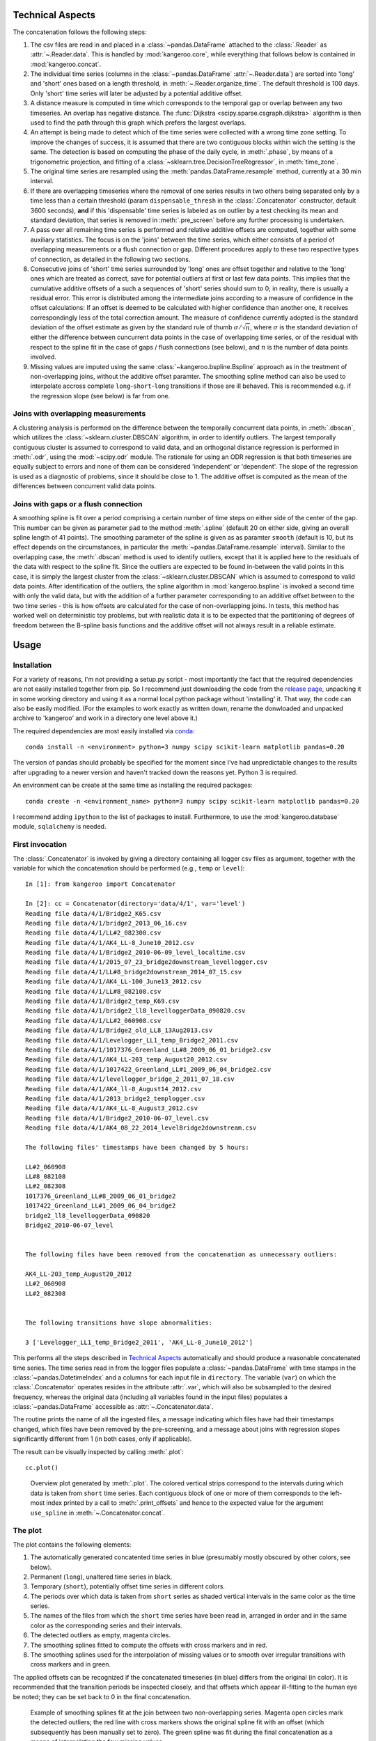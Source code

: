Technical Aspects
-----------------

The concatenation follows the following steps:

#. The csv files are read in and placed in a :class:`~pandas.DataFrame` attached to the :class:`.Reader` as :attr:`~.Reader.data`. This is handled by :mod:`kangeroo.core`, while everything that follows below is contained in :mod:`kangeroo.concat`.

#. The individual time series (columns in the :class:`~pandas.DataFrame` :attr:`~.Reader.data`) are sorted into 'long' and 'short' ones based on a length threshold, in :meth:`~.Reader.organize_time`. The default threshold is 100 days. Only 'short' time series will later be adjusted by a potential additive offset.

#. A distance measure is computed in time which corresponds to the temporal gap or overlap between any two timeseries. An overlap has negative distance. The :func:`Dijkstra <scipy.sparse.csgraph.dijkstra>` algorithm is then used to find the path through this graph which prefers the largest overlaps.

#. An attempt is being made to detect which of the time series were collected with a wrong time zone setting. To improve the changes of success, it is assumed that there are two contiguous blocks within wich the setting is the same. The detection is based on computing the phase of the daily cycle, in :meth:`.phase`, by means of a trigonometric projection, and fitting of a :class:`~sklearn.tree.DecisionTreeRegressor`, in :meth:`time_zone`.

#. The original time series are resampled using the :meth:`pandas.DataFrame.resample` method, currently at a 30 min interval.

#. If there are overlapping timeseries where the removal of one series results in two others being separated only by a time less than a certain threshold (param ``dispensable_thresh`` in the :class:`.Concatenator` constructor, default 3600 seconds), **and** if this 'dispensable' time series is labeled as on outlier by a test checking its mean and standard deviation, that series is removed in :meth:`.pre_screen` before any further processing is undertaken.

#. A pass over all remaining time series is performed and relative additive offsets are computed, together with some auxiliary statistics. The focus is on the 'joins' between the time series, which either consists of a period of overlapping measurements or a flush connection or gap. Different procedures apply to these two respective types of connection, as detailed in the following two sections.

#. Consecutive joins of 'short' time series surrounded by 'long' ones are offset together and relative to the 'long' ones which are treated as correct, save for potential outliers at first or last few data points. This implies that the cumulative additive offsets of a such a sequences of 'short' series should sum to 0; in reality, there is usually a residual error. This error is distributed among the intermediate joins according to a measure of confidence in the offset calculations: If an offset is deemed to be calculated with higher confidence than another one, it receives correspondingly less of the total correction amount. The measure of confidence currently adopted is the standard deviation of the offset estimate as given by the standard rule of thumb :math:`\sigma / \sqrt{n}`, where :math:`\sigma` is the standard deviation of either the difference between cuncurrent data points in the case of overlapping time series, or of the residual with respect to the spline fit in the case of gaps / flush connections (see below), and :math:`n` is the number of data points involved.

#. Missing values are imputed using the same :class:`~kangeroo.bspline.Bspline` approach as in the treatment of non-overlapping joins, without the additive offset paramter. The smoothing spline method can also be used to interpolate accross complete ``long``-``short``-``long`` transitions if those are ill behaved. This is recommended e.g. if the regression slope (see below) is far from one.


Joins with overlapping measurements
^^^^^^^^^^^^^^^^^^^^^^^^^^^^^^^^^^^
A clustering analysis is performed on the difference between the temporally concurrent data points, in :meth:`.dbscan`, which utilizes the :class:`~sklearn.cluster.DBSCAN` algorithm, in order to identify outliers. The largest temporally contiguous cluster is assumed to correspond to valid data, and an orthogonal distance regression is performed in :meth:`.odr`, using the :mod:`~scipy.odr` module. The rationale for using an ODR regression is that both timeseries are equally subject to errors and none of them can be considered 'independent' or 'dependent'. The slope of the regression is used as a diagnostic of problems, since it should be close to 1. The additive offset is computed as the mean of the differences between concurrent valid data points.


Joins with gaps or a flush connection
^^^^^^^^^^^^^^^^^^^^^^^^^^^^^^^^^^^^^
A smoothing spline is fit over a period comprising a certain number of time steps on either side of the center of the gap. This number can be given as parameter ``pad`` to the method :meth:`.spline` (default 20 on either side, giving an overall spline length of 41 points). The smoothing parameter of the spline is given as as paramter ``smooth`` (default is 10, but its effect depends on the circumstances, in particular the :meth:`~pandas.DataFrame.resample` interval). Similar to the overlapping case, the :meth:`.dbscan` method is used to identify outliers, except that it is applied here to the residuals of the data with respect to the spline fit. Since the outliers are expected to be found in-between the valid points in this case, it is simply the largest cluster from the :class:`~sklearn.cluster.DBSCAN` which is assumed to correspond to valid data points. After identification of the outliers, the spline algorithm in :mod:`kangeroo.bspline` is invoked a second time with only the valid data, but with the addition of a further parameter corresponding to an additive offset between to the two time series - this is how offsets are calculated for the case of non-overlapping joins. In tests, this method has worked well on deterministic toy problems, but with realistic data it is to be expected that the partitioning of degrees of freedom between the B-spline basis functions and the additive offset will not always result in a reliable estimate.


Usage
-----

Installation
^^^^^^^^^^^^

For a variety of reasons, I'm not providing a setup.py script - most importantly the fact that the required dependencies are not easily installed together from pip. So I recommend just downloading the code from the `release page <https://github.com/betaplane/kangeroo/releases>`_, unpacking it in some working directory and using it as a normal local python package without 'installing' it. That way, the code can also be easily modified. (For the examples to work exactly as written down, rename the donwloaded and unpacked archive to 'kangeroo' and work in a directory one level above it.)

The required dependencies are most easily installed via `conda <https://conda.io/docs/user-guide/index.html>`_::

    conda install -n <environment> python=3 numpy scipy scikit-learn matplotlib pandas=0.20

The version of pandas should probably be specified for the moment since I've had unpredictable changes to the results after upgrading to a newer version and haven't tracked down the reasons yet. Python 3 is required.

An environment can be create at the same time as installing the required packages::

    conda create -n <environment_name> python=3 numpy scipy scikit-learn matplotlib pandas=0.20

I recommend adding ``ipython`` to the list of packages to install. Furthermore, to use the :mod:`kangeroo.database` module, ``sqlalchemy`` is needed.

First invocation
^^^^^^^^^^^^^^^^

The :class:`.Concatenator` is invoked by giving a directory containing all logger csv files as argument, together with the variable for which the concatenation should be performed (e.g., ``temp`` or ``level``)::

    In [1]: from kangeroo import Concatenator

    In [2]: cc = Concatenator(directory='data/4/1', var='level')
    Reading file data/4/1/Bridge2_K65.csv
    Reading file data/4/1/bridge2_2013_06_16.csv
    Reading file data/4/1/LL#2_082308.csv
    Reading file data/4/1/AK4_LL-8_June10_2012.csv
    Reading file data/4/1/Bridge2_2010-06-09_level_localtime.csv
    Reading file data/4/1/2015_07_23_bridge2downstream_levellogger.csv
    Reading file data/4/1/LL#8_bridge2downstream_2014_07_15.csv
    Reading file data/4/1/AK4_LL-100_June13_2012.csv
    Reading file data/4/1/LL#8_082108.csv
    Reading file data/4/1/Bridge2_temp_K69.csv
    Reading file data/4/1/bridge2_ll8_levelloggerData_090820.csv
    Reading file data/4/1/LL#2_060908.csv
    Reading file data/4/1/Bridge2_old_LL8_13Aug2013.csv
    Reading file data/4/1/Levelogger_LL1_temp_Bridge2_2011.csv
    Reading file data/4/1/1017376_Greenland_LL#8_2009_06_01_bridge2.csv
    Reading file data/4/1/AK4_LL-203_temp_August20_2012.csv
    Reading file data/4/1/1017422_Greenland_LL#1_2009_06_04_bridge2.csv
    Reading file data/4/1/levellogger_bridge_2_2011_07_18.csv
    Reading file data/4/1/AK4_ll-8_August14_2012.csv
    Reading file data/4/1/2013_bridge2_templogger.csv
    Reading file data/4/1/AK4_LL-8_August3_2012.csv
    Reading file data/4/1/Bridge2_2010-06-07_level.csv
    Reading file data/4/1/AK4_08_22_2014_levelBridge2downstream.csv

    The following files' timestamps have been changed by 5 hours:

    LL#2_060908
    LL#8_082108
    LL#2_082308
    1017376_Greenland_LL#8_2009_06_01_bridge2
    1017422_Greenland_LL#1_2009_06_04_bridge2
    bridge2_ll8_levelloggerData_090820
    Bridge2_2010-06-07_level


    The following files have been removed from the concatenation as unnecessary outliers:

    AK4_LL-203_temp_August20_2012
    LL#2_060908
    LL#2_082308


    The following transitions have slope abnormalities:

    3 ['Levelogger_LL1_temp_Bridge2_2011', 'AK4_LL-8_June10_2012']

This performs all the steps described in `Technical Aspects`_ automatically and should produce a reasonable concatenated time series. The time series read in from the logger files populate a :class:`~pandas.DataFrame` with time stamps in the :class:`~pandas.DatetimeIndex` and a columns for each input file in ``directory``. The variable (``var``) on which the :class:`.Concatenator` operates resides in the attribute :attr:`.var`, which will also be subsampled to the desired frequency, whereas the original data (including all variables found in the input files) populates a :class:`~pandas.DataFrame` accessible as :attr:`~.Concatenator.data`.

The routine prints the name of all the ingested files, a message indicating which files have had their timestamps changed, which files have been removed by the pre-screening, and a message about joins with regression slopes significantly different from 1 (in both cases, only if applicable).

The result can be visually inspected by calling :meth:`.plot`::

    cc.plot()

.. figure:: Figure_1.png

   Overview plot generated by :meth:`.plot`. The colored vertical strips correspond to the intervals during which data is taken from ``short`` time series. Each contiguous block of one or more of them corresponds to the left-most index printed by a call to :meth:`.print_offsets` and hence to the expected value for the argument ``use_spline`` in :meth:`~.Concatenator.concat`.

The plot
^^^^^^^^
The plot contains the following elements:

#. The automatically generated concatented time series in blue (presumably mostly obscured by other colors, see below).

#. Permanent (``long``), unaltered time series in black.

#. Temporary (``short``), potentially offset time series in different colors.

#. The periods over which data is taken from ``short`` series as shaded vertical intervals in the same color as the time series.

#. The names of the files from which the ``short`` time series have been read in, arranged in order and in the same color as the corresponding series and their intervals.

#. The detected outliers as empty, magenta circles.

#. The smoothing splines fitted to compute the offsets with cross markers and in red.

#. The smoothing splines used for the interpolation of missing values or to smooth over irregular transitions with cross markers and in green.

The applied offsets can be recognized if the concatenated timeseries (in blue) differs from the original (in color). It is recommended that the transition periods be inspected closely, and that offsets which appear ill-fitting to the human eye be noted; they can be set back to 0 in the final concatenation.

.. figure:: Figure_2.png

   Example of smoothing splines fit at the join between two non-overlapping series. Magenta open circles mark the detected outliers; the red line with cross markers shows the original spline fit with an offset (which subsequently has been manually set to zero). The green spline was fit during the final concatenation as a means of interpolating the few missing values. 


The computed offsets and related statistical quantities
^^^^^^^^^^^^^^^^^^^^^^^^^^^^^^^^^^^^^^^^^^^^^^^^^^^^^^^
The calculated values can be inspected directly, either by calling the method :meth:`.print_offsets`, or by inspecting the :class:`~pandas.DataFrame` accessible via :attr:`~.Concatenator.offsets`::

    In [3]: cc.print_offsets()
                                                 idx  corr_offs
      file
    0 LL#8_082108                                  0    6.36061
    1 1017422_Greenland_LL#1_2009_06_04_bridge2    1   -7.29722
      bridge2_ll8_levelloggerData_090820           2    3.13766
    2 Bridge2_2010-06-09_level_localtime           4   0.689655
      Bridge2_K65                                  5   -4.91682
      Bridge2_temp_K69                             6   -5.24972
    3 Levelogger_LL1_temp_Bridge2_2011             8    6.70867
    4 AK4_LL-100_June13_2012                      10    5.96628
      AK4_LL-8_August3_2012                       11   0.950271
      AK4_ll-8_August14_2012                      12 -0.0111274
    5 2013_bridge2_templogger                     14   -10.6265
      Bridge2_old_LL8_13Aug2013                   15   -1.09639
    6 AK4_08_22_2014_levelBridge2downstream       17    13.9362


The offsets displayed by :meth:`~.Concatenator.print_offsets` are the 'corrected' offsets, i.e. after the cumulative error over a series of ``short`` joins has been redistributed according to the confidence in the offset calculation (see `Technical Aspects`_). The original offset can be found in the column ``offset`` of the :attr:`~.Concatenator.offsets`, while the corrected offset is in the column ``corr_offs``. The currently used measure of confidence is the estimate of the standard deviation of the offset, in the column ``stdev``.

Bear in mind, though, that the data contained in :attr:`~.Concatenator.offsets` corresponds to the 'joins' between any two files and is thus harder to interpred; more precisely, each value corresponds to the offset and other statistics calculated between the named ``file`` of each column and its *predecessor*.

It is to be noted that :meth:`.print_offsets` gives two important pieces of information for computing the final concatenation:

#. The indexes to be used for the ``no_offset`` argument to :meth:`~.Concatenator.concat` in column ``idx``. Do not be surprised by the fact that the indexes are not contiguous - this is because ``long`` series have been removed from the display (but are present in the :attr:`~.Concatenator.offsets` DataFrame).

#. The indexes of the 'blocks' of ``short`` time series to be used for the ``use_spline`` argument as the left-most index. This index counts the blocks of colored vertical bands in the :meth:`.plot`.

The final concatenation
^^^^^^^^^^^^^^^^^^^^^^^
The :meth:`~.Concatenator.concat` method is invoked automatically by the :class:`~.Concatenator` constructor and performs the first concatenation which can then be inspected by calling :meth:`.plot`. The :meth:`~.Concatenator.concat` can also be invoked directly again and can take the optional arguments ``no_offset`` and ``use_spline`` (apart from some paramters governing the behavior of the employed algorithms). Both these arguments are given as :obj:`lists<list>`; ``no_offset`` counts all ``short`` time series and is given in the ``idx`` column of table printed when calling :meth:`.print_offsets`, while ``use_spline`` counts the contiguous blocks of ``short`` series separated by ``long``, permanent ones and is given by the top-level (leftmost) index of the printed table. Invoking, for example::

    cc.concat(no_offset=[5, 17], use_spline=[3])

resets the computed offsets for files ``5`` and ``17`` ('Bridge2_K65' and 'AK4_08_22_2014_levelBridge2downstream') to zero and performs a spline interpolation across the ``short`` series block ``3`` (containing only 'Levelogger_LL1_temp_Bridge2_2011').


Finally, a call to :meth:`.to_csv` saves the generated concatenation in a folder 'out' underneath the directory with which :class:`.Concatenator` has been called::

    cc.to_csv()

Two files are saved, *<var>_input.csv* and *<var>_output.csv*, where *<var>* is replaced with the name of the variable which has been concatenated. The file ending in *input.csv* corresponds to the :class:`~pandas.DataFrame` constructed from the input time series, with all discared series removed and resampled according to the arguments passed to the :class:`.Concatenator` constructor (default is 30 minutes). In other words, it is a .csv serialization of the :attr:`~.Concatenator.var` attribute. It contains 6 header rows with metadata information pertaining to each of the input time series (in columns):

* ``file`` - the filename corresponding to each columns
* ``length`` - the classification into ``long`` and ``short``
* ``time_adj`` - the time adjustment performed on the read-in timestamps (in hours)
* ``start`` - the starting index (i.e. after discarding outliers at the beginning)
* ``end`` - the final index (excluding discarded outliers at the end)
* ``corr_offs`` - the additive offset applied to the values of the time series before the concatenation

The file ending in *output.csv* contains the actual concatenated series in the column ``concat`` as well as some auxiliary data points resulting from the procedure. Of interest may be the columns ``interp``, which has the spline fits (at the respective time stamps) which were used to interpolate missing / discarded values, and ``outliers`` which marks outliers by the index corresponding to the column index, in the *input.csv* file / the :attr:`~.Concatenator.var` attribute, of the original time series which contained the respective data point.

.. figure:: Figure_3.png

   Example of the smoothing spline interpolation resulting from using the argument ``use_spline`` in method :meth:`~.Concatenator.concat`.


Appending to an existing concatenation
^^^^^^^^^^^^^^^^^^^^^^^^^^^^^^^^^^^^^^

Appending to an existing concatenation is fairly automatic. If an 'out' folder exists underneath the logger file directory, the output files are read in and only those logger files not already contained in the concatenation (and with a later start date) are ingested. The concatenation procedure starts from the last ``long`` time series so that offsets can be computed properly. All the methods operate only on those files starting with the last ``long`` series, including :meth:`~.Concatenator.plot`. However, when :meth:`.to_csv` is called, the series and DataFrames are fused appropriately before writing out the output files.

If there are no 'new' files present, the internal data of the :class:`.Concatenator` are popluated in such a way that calling :meth:`~.Concatenator.plot` produces a plot identical to the one produced when the original concatenation was performed.

Tests
^^^^^

A basic test on the AK-4-1 data is included and can be run by executing::

    python -m unittest kangeroo.tests

It does however require the test data file *test_level_4_1.tar.gz*, which I'm not including in the git repo; this file needs to be placed inside the 'kangeroo' folder.

Other remarks
-------------
    * If the dbscan outlier routine goes haywire, an alternative to choosing the cluster with the most members could be to fit a regression to each cluster and chose the one with the slope closest to one.
    * Also, the outlier detection cannot detect outliers at the same location in two overlapping time series, since it only works relative.

.. bibliography:: kangeroo.bib
